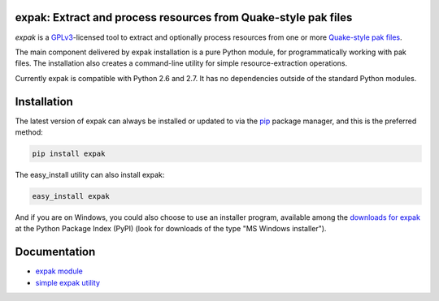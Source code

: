 expak: Extract and process resources from Quake-style pak files
===============================================================

.. image:: https://api.travis-ci.org/neogeographica/expak.png?branch=master
    :target: http://travis-ci.org/neogeographica/expak
    :alt: build status of the master branch

*expak* is a GPLv3_-licensed tool to extract and optionally process resources
from one or more `Quake-style pak files`_.

The main component delivered by expak installation is a pure Python module,
for programmatically working with pak files. The installation also creates a
command-line utility for simple resource-extraction operations.

Currently expak is compatible with Python 2.6 and 2.7. It has no dependencies
outside of the standard Python modules.

.. _GPLv3: http://www.gnu.org/copyleft/gpl.html
.. _Quake-style pak files: http://quakewiki.org/wiki/.pak


Installation
============

The latest version of expak can always be installed or updated to via the `pip`_
package manager, and this is the preferred method:

.. code-block:: none

    pip install expak

The easy_install utility can also install expak:

.. code-block:: none

    easy_install expak

And if you are on Windows, you could also choose to use an installer program,
available among the `downloads for expak`_ at the Python Package Index (PyPI)
(look for downloads of the type "MS Windows installer").

.. _pip: http://www.pip-installer.org/en/latest
.. _downloads for expak: https://pypi.python.org/pypi/expak#downloads

Documentation
=============

- `expak module`_
- `simple expak utility`_

.. _expak module: http://expak.readthedocs.org/en/latest/expak.html
.. _simple expak utility: http://expak.readthedocs.org/en/latest/simple_expak.html


